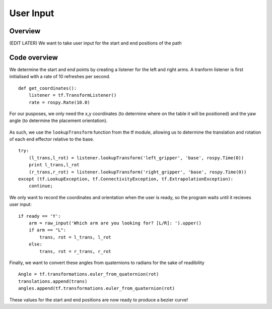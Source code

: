 
User Input
========================

Overview
------------------------
(EDIT LATER) We want to take user input for the start and end positions of the path

Code overview
------------------------
We determine the start and end points by creating a listener for the left and right arms. A tranform listener is first initialised with a rate of 10 refreshes per second.
::
    def get_coordinates():
        listener = tf.TransformListener()
        rate = rospy.Rate(10.0)
::
        
For our pusposes, we only need the x,y coordinates (to determine where on the table it will be positioned) and the yaw angle (to determine the placement orientation).

.. figure::  imgs/listener.png
   :align:   center
   
As such, we use the ``lookupTransform`` function from the tf module, allowing us to determine the translation and rotation of each end effector relative to the base.
::
    try:
        (l_trans,l_rot) = listener.lookupTransform('left_gripper', 'base', rospy.Time(0))
        print l_trans,l_rot
        (r_trans,r_rot) = listener.lookupTransform('right_gripper', 'base', rospy.Time(0))
    except (tf.LookupException, tf.ConnectivityException, tf.ExtrapolationException):
        continue;
::

We only want to record the coordinates and orientation when the user is ready, so the program waits until it recieves user input:
::
    if ready == 'Y':
        arm = raw_input('Which arm are you looking for? [L/R]: ').upper()
        if arm == "L":
            trans, rot = l_trans, l_rot
        else:
            trans, rot = r_trans, r_rot
::
            
Finally, we want to convert these angles from quaternions to radians for the sake of readibility
::
    Angle = tf.transformations.euler_from_quaternion(rot)
    translations.append(trans)
    angles.append(tf.transformations.euler_from_quaternion(rot)
::
    
These values for the start and end positions are now ready to produce a bezier curve!
